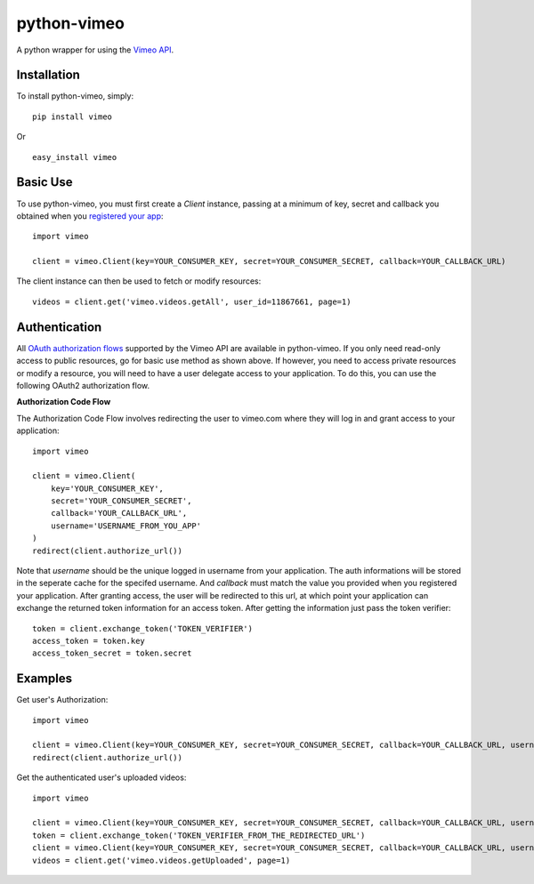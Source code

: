 =================
python-vimeo
=================

A python wrapper for using the `Vimeo API`_.

.. _Vimeo API: http://developer.vimeo.com/

Installation
------------

To install python-vimeo, simply: ::

    pip install vimeo

Or ::

    easy_install vimeo

Basic Use
---------

To use python-vimeo, you must first create a `Client` instance,
passing at a minimum of key, secret and callback you obtained when you `registered
your app`_: ::

    import vimeo
    
    client = vimeo.Client(key=YOUR_CONSUMER_KEY, secret=YOUR_CONSUMER_SECRET, callback=YOUR_CALLBACK_URL)

The client instance can then be used to fetch or modify resources: ::

    videos = client.get('vimeo.videos.getAll', user_id=11867661, page=1)

.. _registered your app: https://developer.vimeo.com/apps/new

Authentication
--------------

All `OAuth authorization flows`_ supported by the Vimeo API are
available in python-vimeo. If you only need read-only access to
public resources, go for basic use method as shown above. If however,
you need to access private resources or modify a resource,
you will need to have a user delegate access to your application. To do
this, you can use the following OAuth2 authorization flow.

**Authorization Code Flow**

The Authorization Code Flow involves redirecting the user to vimeo.com 
where they will log in and grant access to your application: ::

    import vimeo

    client = vimeo.Client(
        key='YOUR_CONSUMER_KEY',
        secret='YOUR_CONSUMER_SECRET',
        callback='YOUR_CALLBACK_URL',
	username='USERNAME_FROM_YOU_APP'
    )
    redirect(client.authorize_url())

Note that `username` should be the unique logged in username from your application.
The auth informations will be stored in the seperate cache for the specifed username.
And `callback` must match the value you provided when you
registered your application. After granting access, the user will be
redirected to this url, at which point your application can exchange
the returned token information for an access token. After getting the information just
pass the token verifier: ::

    token = client.exchange_token('TOKEN_VERIFIER')
    access_token = token.key
    access_token_secret = token.secret

.. _`OAuth authorization flows`: https://developer.vimeo.com/apis/advanced#oauth

Examples
--------

Get user's Authorization: ::

    import vimeo

    client = vimeo.Client(key=YOUR_CONSUMER_KEY, secret=YOUR_CONSUMER_SECRET, callback=YOUR_CALLBACK_URL, username='LOGGED IN USERNAME')
    redirect(client.authorize_url())

Get the authenticated user's uploaded videos: ::

    import vimeo

    client = vimeo.Client(key=YOUR_CONSUMER_KEY, secret=YOUR_CONSUMER_SECRET, callback=YOUR_CALLBACK_URL, username='LOGGED_IN_USERNAME', token=False)
    token = client.exchange_token('TOKEN_VERIFIER_FROM_THE_REDIRECTED_URL')
    client = vimeo.Client(key=YOUR_CONSUMER_KEY, secret=YOUR_CONSUMER_SECRET, callback=YOUR_CALLBACK_URL, username='LOGGED_IN_USERNAME', token=True)
    videos = client.get('vimeo.videos.getUploaded', page=1)


    
